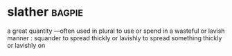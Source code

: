 * slather :bagpie:
a great quantity —often used in plural
to use or spend in a wasteful or lavish manner : squander
to spread thickly or lavishly
to spread something thickly or lavishly on
